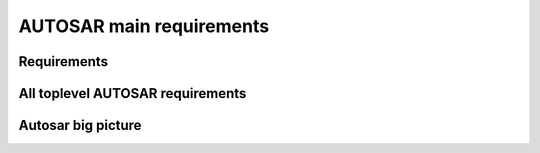 ====================================
AUTOSAR main requirements
====================================

Requirements
----------------------

.. req:: Real-Time System Software Platform
	:id: RS_Main_00001
	:tags: autosar, autosar_main

	**Description:**
	Additional Information: Real time systems are divided into hard and soft real time systems. Hard real time systems always have to deliver the correct result in the given time whereas from soft real time systems it is demanded that they compute the correct answer in a given time in a dedicated average.

.. req:: Standardized Application Communication Interface
	:id: RS_Main_00060
	:tags: autosar, autosar_main

	**Description:**
	AUTOSAR shall provide an application communication interface. The AUTOSAR application communication interface shall allow AUTOSAR applications to use the same interface definition independently of whether they are located on the same or on different ECUs.

	**Rationale:**
	A standardized interface definition for applications is a prerequisite for the reuse of software and hardware independent deployment.

.. req:: Hardware Abstraction Layer
	:id: RS_Main_00130
	:tags: autosar, autosar_main

	**Description:**
	AUTOSAR shall provide a hardware abstraction layer. The AUTOSAR hardware abstraction layer shall standardize access to the hardware for software that is not part of the abstraction layer.

	**Rationale:**
	Application software has to be independent from the underlying hardware in order to be reused (e.g. on other hardware platforms).

.. req:: Means for Functional Modeling
	:id: RS_Main_00653
	:tags: autosar, autosar_main

	**Description:**
	AUTOSAR shall provide means for functional modeling. The AUTOSAR means for functional modeling shall be the same for AUTOSAR and Non-AUTOSAR platforms.

	**Rationale:**
	To enable design of vehicles without the need to preselect a dedicated technology beforehand (AUTOSAR platforms, Non-AUTOSAR platforms) Dependencies:  [RS_Main_00080],

.. req:: Network Technology Support
	:id: RS_Main_00230
	:tags: autosar, autosar_main

	**Description:**
	AUTOSAR shall support E/E architectures that use more than one in vehicle network technology. AUTOSAR shall support interconnection of networks via gateways, bridges and repeaters.

	**Rationale:**
	Current in-vehicle E/E-architectures use multiple networks with different network technologies.

.. req:: Runtime Diagnostics Means
	:id: RS_Main_00260
	:tags: autosar, autosar_main

	**Description:**
	AUTOSAR shall provide runtime diagnostics means. The AUTOSAR runtime diagnostics means shall support the following standards (OBD, ISO14229) and protocols (UDS).

	**Rationale:**
	Standardized diagnostics access is required for field service, approval and production.

.. req:: Standardized Automotive Communication Protocols
	:id: RS_Main_00280
	:tags: autosar, autosar_main

	**Description:**
	AUTOSAR shall support standardized automotive communication protocols. AUTOSAR shall support the communication between platforms defined by AUTOSAR and platforms defined by other parties (e.g. running other operating systems).

	**Rationale:**
	Automotive networks consist of ECUs running different software platforms (including offboard systems) beside the software platforms defined by AUTOSAR.

.. req:: Function Monitoring
	:id: RS_Main_00491
	:tags: autosar, autosar_main

	**Description:**
	The AUTOSAR function monitoring shall include logging, distribution and storage of application-internal information at runtime. The AUTOSAR function monitoring shall be usable without knowing anything about the ECU internal memory usage/addressing.

	**Rationale:**
	Standardized function monitoring is required by development to be able to inspect and understand the system behavior at runtime.


.. req:: Secure Onboard Communication
  :id: RS_Main_00510
  :tags: autosar, autosar_main

  **Description:**
  AUTOSAR shall provide means for secure onboard communication. The AUTOSAR means for secure onboard communication shall include at least means to check 

  - data authenticity, 
  - data integrity,
  - optionally confidentiality,
  - optionally data freshness.


.. req:: Intra ECU Communication Support
	:id: RS_Main_01001
	:tags: autosar, autosar_main

	**Description:**
	AUTOSAR shall provide intra ECU communication support. The AUTOSAR intra ECU communication support shall enable software modules on the same ECU to communicate with each other with standardized means.

	**Rationale:**
	Software modules send signals to each other to exchange algorithm data.

.. req:: UDS Compliance
	:id: RS_Main_00700
	:tags: autosar, autosar_main

	**Description:**
	AUTOSAR shall be compliant with the ISO 14229-2 standard for Unified Diagnostic Services (UDS).

	**Rationale:**
	UDS-compliant test equipment is currently in widespread use.

.. req:: Safety Mechanisms
	:id: RS_Main_00010
	:tags: autosar, autosar_main

	**Description:**
	AUTOSAR shall provide safety mechanisms. The AUTOSAR safety mechanisms shall ensure freedom from interferences between safety relevant software modules. The AUTOSAR safety mechanisms shall ensure safe inter and intra ECU communication. The AUTOSAR safety mechanisms shall support the implementation of fail operational systems. The AUTOSAR safety mechanisms shall include a methodology to support the configuration and documentation of safety relevant aspects. The AUTOSAR safety mechanisms shall include a methodology how to implement safety by using the templates.

	**Rationale:**
	Facilitate the development of safety related systems by using AUTOSAR platforms. Platforms designed for the support of safety related systems are needed for safety related ECUs like digital engine control units and electronic power steering systems.

.. req:: Safety Related Process Support
	:id: RS_Main_00030
	:tags: autosar, autosar_main

	**Description:**
	AUTOSAR shall provide system safety support. The AUTOSAR system safety support shall include at least exchange formats for safety process relevant information in the development process. The AUTOSAR system safety support shall enable users to apply safety standards. Supporting Material:  ISO26262



.. req:: Mechanisms for Reliable Systems
	:id: RS_Main_00011
	:tags: autosar, autosar_main

	**Description:**
	AUTOSAR shall provide mechanisms for reliable systems.

	**Rationale:**
	Reliability is one of the important characteristics to achieve safety.

.. req:: Highly Available Systems Support
	:id: RS_Main_00012
	:tags: autosar, autosar_main

	**Description:**
	AUTOSAR shall provide highly available systems support. When system malfunction occurs during normal runtime then AUTOSAR highly available systems support shall ensure availability. Additional Information: Normal runtime: The runtime when systems main function is intended to operate. It excludes functions like software updates.

	**Rationale:**
	Facilitate the development of highly available systems by using AUTOSAR platforms. Highly available systems are required for automated driving applications.

.. req:: Formal Description Language
	:id: RS_Main_00080
	:tags: autosar, autosar_main

	**Description:**
	AUTOSAR shall provide a formal description language. The AUTOSAR formal description language shall allow users to describe AUTOSAR software.

	**Rationale:**
	Software allocability and reusability. The AUTOSAR formal description language allows users to define application models that abstract from communication configuration, mapping to ECUs and/or AUTOSAR platforms.

.. req:: Non-AUTOSAR Software Integration
	:id: RS_Main_00190
	:tags: autosar, autosar_main

	**Description:**
	AUTOSAR shall support AUTOSAR users to integrate non AUTOSAR-compliant software into AUTOSAR software.

	**Rationale:**
	Users want to reuse proprietary software or software based on former AUTOSAR versions.

.. req:: Resource Efficiency
	:id: RS_Main_00200
	:tags: autosar, autosar_main

	**Description:**
	AUTOSAR shall allow AUTOSAR users to implement AUTOSAR software efficiently with respect to - RAM - ROM, Flash - Computing power - Bus bandwith.

	**Rationale:**
	Limited resources like flash, RAM, computing power characterize automotive computers.

.. req:: Development Collaboration Support
	:id: RS_Main_00507
	:tags: autosar, autosar_main

	**Description:**
	AUTOSAR shall provide development collaboration support. The AUTOSAR development collaboration support shall include processes, exchange formats and methodology.

	**Rationale:**
	During the development of a vehicle, software system at different process steps information is exchanged between the various partners working independently. Supporting Material:  Automotive SPICE

.. req:: System Security Support
	:id: RS_Main_00514
	:tags: autosar, autosar_main

	**Description:**
	AUTOSAR shall provide system security support. The AUTOSAR system security support shall provide security mechanisms. The AUTOSAR system security support shall provide security properties. The AUTOSAR security properties shall at least include - authenticity, - confidentiality, - integrity, - non-repudiation.



.. req:: Intellectual Property Protection
	:id: RS_Main_00180
	:tags: autosar, autosar_main

	**Description:**
	AUTOSAR shall provide intellectual property protection. The AUTOSAR intellectual property protection shall secure the intellectual property of development artifacts exchanged between parties.

	**Rationale:**
	Integration of software solutions from different partners requires dealing with intellectual property issues. AppliesTo:  FO

.. req:: Backward Compatibility
	:id: RS_Main_00270
	:tags: autosar, autosar_main

	**Description:**
	AUTOSAR shall provide Backward Compatibility means. The AUTOSAR Backward Compatibility means shall enable users to assess how to migrate from AUTOSAR release n to AUTOSAR release n+1.

	**Rationale:**
	Backward compatibility means ensuring a long term usability of devices based on the AUTOSAR standard. AppliesTo:  FO

.. req:: Documented Software Architecture
	:id: RS_Main_00350
	:tags: autosar, autosar_main

	**Description:**
	AUTOSAR shall provide a documented software architecture. The AUTOSAR documented software architecture shall enable users to perform a safety analysis according to ISO26262.

	**Rationale:**
	In the context of the safety-related developments a confirmation that design and implementation are safe is required. Supporting Material:  ISO26262

.. req:: Variant Management Support
	:id: RS_Main_00360
	:tags: autosar, autosar_main

	**Description:**
	AUTOSAR shall provide variant management support. The AUTOSAR variant management support shall enable users to ensure the compatibility of application software across vehicle variants and vehicle software releases.

	**Rationale:**
	Integration of ECUs in one or different E/E-architectures requires variant management. 5 Platform Level Candidates

.. req:: AUTOSAR shall standardize methods to organize mode management on Application, ECU and System level
	:id: RS_Main_00460
	:tags: autosar, autosar_main

	**Description:**
	AUTOSAR shall provide a method to configure mode management mechanisms for Application Software to control or react on modes of the ECU or vehicle.

	**Rationale:**
	The behavior of Application Software highly depends on the overall mode of the ECU. Therefore the method of mode management has to be standardized to achieve the same behavior if Application Software is allocated on another ECU. AppliesTo:  FO Use Case:  Degradation of application functionality in certain power modes.

.. req:: AUTOSAR shall provide means to assure interoperability of AUTOSAR implementations (ICC1 level) on application level (RTE) and bus level 
	:id: RS_Main_00120
	:tags: autosar, autosar_main

	**Description:**
	AUTOSAR shall provide specified test cases and the essential test methodology to ensure interoperability on application (RTE side) and bus level for BSW on ICC1 level (Black Box Test). These specified test cases and its related methodology shall be developed to test implementations of AUTOSAR basic software.

	**Rationale:**
	Acceptance tests are strongly needed to provide evidence that a product complies with the AUTOSAR specification i.e. to ensure a certain behavior of the regarded elements at the interfaces to application and communication busses. Use Case:  Integration of the infrastructure SW into a specific ECU, bring it into the E/E-architecture without backlashes on the system. Example from real world: Integration of BSW stack (ICC1 level) to applications and the ECU infrastructure without difficulties. Support test of any ICC implementations (from ICC1 to ICC3). Reuse of the same test specification even when the ICC3 specification details change

.. req:: AUTOSAR methodology shall provide a predefinition of typical roles and activities
	:id: RS_Main_00250
	:tags: autosar, autosar_main

	**Description:**
	The definition and description of roles and activities in the design methodology should support a work-share model.

	**Rationale:**
	As AUTOSAR enables work-share on different positions and activities it shall provide a common understanding of roles and activities. AppliesTo:  FO Use Case:  Share activities like AUTOSAR configuration and Application Software partitioning between software integrator and software architect.

.. req:: AUTOSAR shall provide data exchange formats to support work-share in large inter and intra company development groups
	:id: RS_Main_00300
	:tags: autosar, autosar_main

	**Description:**
	AUTOSAR shall support the work-share in large development projects via well-defined exchange formats.

	**Rationale:**
	A typical AUTOSAR system is expected to carry a huge number of signals per vehicle. To develop vehicle descriptions a good organization of work-share is needed. To support such organizations, well defined concepts for information exchange are required. AppliesTo:  FO Use Case:  Data sharing between OEM and 1st Tier supplier.

.. req:: AUTOSAR shall provide formats to specify system development
	:id: RS_Main_00320
	:tags: autosar, autosar_main

	**Description:**
	In AUTOSAR it shall be possible to describe all requirements of Application Software to their platform environment. This enables the integrator to provide the Application Software in such an environment on an ECU.

	**Rationale:**
	The AUTOSAR format will include system, ECU and SW specification and is necessary for the ECU integration process. AppliesTo:  FO Use Case:  OEM designs an Application Software and a Supplier will integrate these AUTOSAR Software Applications on an ECU.

.. req:: AUTOSAR shall support the continuous timing requirement analysis
	:id: RS_Main_00340
	:tags: autosar, autosar_main

	**Description:**
	AUTOSAR shall support observation, assessment and methodology of timing requirements throughout the development cycle.

	**Rationale:**
	Application Software has specific timing requirements which have to follow the common methodology in order to provide reliable and comparable information towards timing. AppliesTo:  FO Use Case:  Real time control of todays gasoline injection system.

.. req:: AUTOSAR shall provide naming conventions
	:id: RS_Main_00500
	:tags: autosar, autosar_main

	**Description:**
	AUTOSAR shall define naming conventions for internal and external symbols created and used by the standard.

	**Rationale:**
	Naming conventions shall be defined in specification documents to achieve a standardized and consistent documentation. This is good documentary practice, helps for better understanding, reduces ambiguities and improves cooperation AppliesTo:  FO Use Case:  Work-share models between OEM and supplier. Development of AUTOSAR specifications.

.. req:: AUTOSAR shall provide a software platform for high performance computing platforms
	:id: RS_Main_00002
	:tags: autosar, autosar_main

	**Description:**
	AUTOSAR shall provide a software platform called AUTOSAR Adaptive Platform, which targets the domain of automotive applications with high demands regarding computing power and memory.

	**Rationale:**
	Advanced automotive applications require a huge amount of ressources (computing power and memory). To develop efficiently such systems a software platform with different characteristics as required for RS_Main_00001 is required e.g. different scheduling strategies, dynamic memory management etc. AppliesTo:  FO Use Case:  Development of applications for automated driving and advanced driving assistance systems

.. req:: AUTOSAR shall provide a layered software architecture
	:id: RS_Main_00400
	:tags: autosar, autosar_main

	**Description:**
	AUTOSAR shall provide a software architecture, which distinguishes between Application Software, a Runtime Environment and Basic Software.

	**Rationale:**
	The Runtime Environment defines a standardized programming interface for the Application Software. This enables the reallocation and reuse of Software Components. AppliesTo:  CP Use Case:  Relocation of yaw rate control from one ECU to another.

.. req:: AUTOSAR shall support the deployment and reallocation of AUTOSAR Application Software
	:id: RS_Main_00150
	:tags: autosar, autosar_main

	**Description:**
	AUTOSAR shall develop means to enable reallocation of AUTOSAR Application Software at the following points in time: - Design-time: During development of the ECUs - Run-time: Time between start-up and shut-down of the software stack - Life-time: Time after start of production

	**Rationale:**
	Enable the reallocation of Application Software to different ECUs. AppliesTo:  AP Dependencies:  RS_Main_00141 Use Case: - OEM provides safety or security related software for installation onto vehicle - OEM provides additional QM software for installation onto vehicle - Developer performs agile development of vehicle functions - Reallocation of yaw rate control from one ECU to another at development-time - Optimization of overall system architecture. - Update of (single) Adaptive Application or update of specific configurations over the air

.. req:: AUTOSAR shall provide specifications for routines commonly used by Application Software to support sharing and optimization
	:id: RS_Main_00410
	:tags: autosar, autosar_main

	**Description:**
	AUTOSAR shall support the development of Application Software by providing standardized libraries with commonly used functions.

	**Rationale:**
	Share routines between different Applications. Use of optimized routines by Applications integrated in different ECUs. AppliesTo:  FO Use Case:  Relocation of SW component from ECU A to ECU B with a different microcontroller.

.. req:: AUTOSAR shall support redundancy concepts
	:id: RS_Main_00501
	:tags: autosar, autosar_main

	**Description:**
	In engineering, redundancy is the duplication of critical components or functionalities of a system with the intention of increasing reliability of the system. AUTOSAR shall support the freedom of interference according to ISO26262.

	**Rationale:**
	Use-Cases like highly automated driving require a high system reliability. AppliesTo:  FO Dependencies:  ISO26262 Use Case:  Driver temporarily/partially passes responsibility for driving task to vehicle. Supporting Material:  http://en.wikipedia.org/wiki/Redundancy_(engineering) http://en.wikipedia.org/wiki/Active_redundancy

.. req:: AUTOSAR shall support virtualization
	:id: RS_Main_00511
	:tags: autosar, autosar_main

	**Description:**
	AUTOSAR shall support virtualization in a way that it can be hosted and executed as a guest operating system in a virtualized environment.

	**Rationale:**
	It shall be possible to run AUTOSAR on top of existing hypervisor solutions. AppliesTo:  FO Use Case:  Development of ECUs which contain infotainment as well as control functionality

.. req:: AUTOSAR shall use established software standards and consolidate de-facto standards for basic software functionality
	:id: RS_Main_00420
	:tags: autosar, autosar_main



	**Rationale:**
	Historically, OEMs and the major Tier1 suppliers have created proprietary standard core solutions, with partly different functionality. To achieve a common standard, which is accepted and used by all of the participating partners these solutions shall be consolidated by AUTOSAR. If an agreed common solution supported by OEMs and Tier 1 already exists, this solution shall be adopted by AUTOSAR in order to ease reuse of existing software. AppliesTo:  FO Use Case:  Operating System in AUTOSAR ECUs. Partial Networking. Network Management. POSIX

.. req:: AUTOSAR shall standardize access to non-volatile memory
	:id: RS_Main_00440
	:tags: autosar, autosar_main

	**Description:**
	AUTOSAR shall standardize access to non-volatile memory for code and data memory.

	**Rationale:**
	Since the current AUTOSAR memory stack only targets non-volatile data memory access, adding the statement clarifies that the memory stack shall also be capable of accessing code memory. AppliesTo:  AP, CP Use Case:  NV data storage, software update (OTA, flash bootloader)

.. req:: AUTOSAR shall standardize access to crypto-specific HW and SW
	:id: RS_Main_00445
	:tags: autosar, autosar_main

	**Description:**
	The AUTOSAR platforms shall support access to crypto and security related Hardware and define Software to access those.

	**Rationale:**
	Software Components need to encrypt, authenticate and store data in a secure memory for protection against malicious entities. AppliesTo:  FO Use Case:  Security

.. req:: AUTOSAR shall provide secure access to ECU data and services
	:id: RS_Main_00170
	:tags: autosar, autosar_main

	**Description:**
	AUTOSAR shall provide secured access to ECU data and services by secure authentication of external ECU users. For this mechanisms access control decisions need to be enforced.

	**Rationale:**
	Secure access and authentication mechanisms are required for prevention of unauthorized access. AppliesTo:  FO Dependencies:  To fulfill this requirement it is also necessary that the environment that is not standardized by AUTOSAR (e.g. bootloader) matches the same security requirements. Use Case:  Secure V2X connection

.. req:: AUTOSAR shall support up -and download of data and software
	:id: RS_Main_00650
	:tags: autosar, autosar_main

	**Description:**
	AUTOSAR shall support standardized up-and download of data and software. For all kind of data exchange between off-and onboard artifacts mechanisms and methods shall be defined. These mechanisms and methods shall support common protocols used for data-transfer. Partial updates of the software shall be supported. Independent access control rules and policies apply.

	**Rationale:**
	Up-and download of data and software is required for software updates using standardized mechanisms. AppliesTo:  AP Use Case:  Download of dedicated Software Components in ECU.

.. req:: AUTOSAR shall provide means for calibration
	:id: RS_Main_00261
	:tags: autosar, autosar_main

	**Description:**
	AUTOSAR shall provide a unified way for off-and onboard data calibration. The calibration data shall be accessable by Applications.

	**Rationale:**
	Use of calibration data for production and field service. AppliesTo:  FO Use Case:  Measurement and logging of customer data in product use

.. req:: AUTOSAR shall support high speed and high bandwidth communication between executed SW
	:id: RS_Main_00026
	:tags: autosar, autosar_main

	**Description:**
	The middleware shall support high speed and high bandwidth communication between executed SW.

	**Rationale:**
	Requirements for communication speed and bandwidth have grown at a rapid pace in the past and continue to grow at an unbroken rate. AppliesTo:  FO Use Case:  High-bandwidth data like image or sensor data is exchanged between components within automotive networks.

.. req:: AUTOSAR shall support service-oriented communication
	:id: RS_Main_01002
	:tags: autosar, autosar_main

	**Description:**
	AUTOSAR shall support service-oriented communication between applications independently of the location of the applications.

	**Rationale:**
	Reuseability of services and dynamic configuration of communication paths. AppliesTo:  AP Dependencies:  RS_Main_00150 Use Case:  A parking assistant application wants to use camera and radar services.

.. req:: AUTOSAR shall support data-oriented communication
	:id: RS_Main_01003
	:tags: autosar, autosar_main

	**Description:**
	AUTOSAR shall support data-oriented communication between applications. This means that applications are able to send data to all applications configured to receive the respective data.

	**Rationale:**
	Transfer data to applications on other ECUs or on the same ECU. AppliesTo:  FO Dependencies:  RS_Main_00150 Use Case:  Send current vehicle speed over CAN bus to various applications.

.. req:: AUTOSAR shall support debugging of software on the target and onboard
	:id: RS_Main_01025
	:tags: autosar, autosar_main

	**Description:**
	AUTOSAR shall provide a standardized method and interface to enable debugging the software of AUTOSAR systems with awareness of the AUTOSAR architecture. If a module provides methods of obtaining internal state information to be used by debuggers then it shall use this standardized method.

	**Rationale:**
	Debugging tools need internal information to visualize the state of the software. Components and modules implementing this requirement shall provide the necessary state information that can be used by internal and external tools. AppliesTo:  FO Use Case:  Debugging the software.

.. req:: AUTOSAR shall support tracing and profiling on the target and onboard
	:id: RS_Main_01026
	:tags: autosar, autosar_main

	**Description:**
	and profiling the software of AUTOSAR systems with awareness of the AUTOSAR architecture. If a module provides methods of obtaining internal event information to be used by trace analysis tools, then it shall use this standardized method.

	**Rationale:**
	Tracing and timing analysis tools need internal information to visualize and inspect the run-time behavior of the software. Components and modules implementing this requirement shall provide the necessary details and hooks that can be used by tools. AppliesTo:  FO Use Case:  Run-time tracing the software, profiling, timing measurement.

.. req:: AUTOSAR shall support change of communication and application software at runtime.
	:id: RS_Main_00503
	:tags: autosar, autosar_main

	**Description:**
	Advanced systems require dynamic allocation of AUTOSAR Applications and adaptations of the communication topology after development and production at life-time of the system AUTOSAR shall provide a technical possibility which provides these Software changes at runtime.

	**Rationale:**
	Advanced driving assistance functions have to be updated (e.g. after development or production). AppliesTo:  AP Use Case:  Update of Application Software or update of configuration over the air

.. req:: AUTOSAR shall support standards for wireless off-board communication
	:id: RS_Main_01004
	:tags: autosar, autosar_main

	**Description:**
	AUTOSAR communication shall support standards for wireless off-board communication.

	**Rationale:**
	To be compatible with off-board service providers, the AUTOSAR communication needs to support off-board communication standards. AppliesTo:  AP Use Case:  Services for automotive applications can be provided in cloud instances or vehicle backend

.. req:: AUTOSAR shall provide secure communication with off-board entities
	:id: RS_Main_01008
	:tags: autosar, autosar_main

	**Description:**
	AUTOSAR communication shall provide secure communication with off-board entities.

	**Rationale:**
	Data should be securely transferred between the vehicle and off-board entities to protect data integrity, privacy and prevent misuse. AppliesTo:  FO Use Case:  Purchasing applications or unlocking functionality through the headunit HMI should be safe and secure.

.. req:: AUTOSAR shall establish communication paths dynamically
	:id: RS_Main_01005
	:tags: autosar, autosar_main

	**Description:**
	AUTOSAR communication shall establish communication paths dynamically.

	**Rationale:**
	The deployment of services can depend on many factors, changing several times during the development process or after release in the field. AppliesTo:  AP Use Case:  A service is selected based on availability of sensor data.

.. req:: AUTOSAR communication shall assure quality of service on communication
	:id: RS_Main_01007
	:tags: autosar, autosar_main

	**Description:**
	AUTOSAR communication shall assure quality of service on communication

	**Rationale:**
	Some applications are sensitive to delays in signal reception. Other applications may need guaranteed reception of certain signals for proper operation. AppliesTo:  AP Use Case:  An algorithm in the ESP needs data from the wheel sensors with low-latency and guaranteed reception.

.. req:: AUTOSAR shall tolerate unexpected communication elements.
	:id: RS_Main_00129
	:tags: autosar, autosar_main

	**Description:**
	If unanticipated elements of a communication (e.g. new data elements of a serialized data package) are received, AUTOSAR tolerant communication mechanisms shall not invalidate the communication behaviour for anticipated communication elements.

	**Rationale:**
	This allows the extension of existing subsystems or the creation of new subsystems without requiring modifications to unrelated subsystems with shared communication elements. AppliesTo:  FO Use Case:  A component can stay unchanged despite that the network it is connected to has been modified.

.. req:: Communication filtering mechanisms
	:id: RS_Main_00131
	:tags: autosar, autosar_main

	**Description:**
	AUTOSAR shall support communication filtering mechanisms. The AUTOSAR communication filtering mechanisms shall be configurable by the means of the AUTOSAR formal description language.

	**Rationale:**
	With an increasing risk of remote attacks performed on cars, numerous regulations are now driving the implementation of communication filtering mechanisms in automobiles like UN R155, MIIT ICV, China Gateway GB/T. AppliesTo:  FO Use Case:  To mitigate potential attackers from taking control of vehicular functions and protect against denial-of-service attacks

.. req:: AUTOSAR shall provide an Execution Management for running multiple applications
	:id: RS_Main_00049
	:tags: autosar, autosar_main

	**Description:**
	The middleware shall provide an execution framework for adaptive SWCs.

	**Rationale:**
	SWCs can be started and stopped based on application logic. To support this, the execution management should be able to facilitate lifecycle operations for numerous SWCs. AppliesTo:  AP Use Case:  The execution management starts all required SWCs at system initialization.

.. req:: AUTOSAR shall provide an Execution Framework towards applications to implement concurrent application internal control flows
	:id: RS_Main_00050
	:tags: autosar, autosar_main

	**Description:**
	AUTOSAR shall provide an Execution Framework towards applications to implement concurrent application internal control flows.

	**Rationale:**
	If the execution framework manages numerous running SWCs it will handle their control flows independently. AppliesTo:  AP Use Case:  The execution framework starts several SWCs in an ordered manner.

.. req:: AUTOSAR shall provide the possibility to extend the software with new SWCs without recompiling the platform foundation
	:id: RS_Main_00106
	:tags: autosar, autosar_main

	**Description:**
	It shall be possible to extend AUTOSAR with new SWCs without recompiling the platform foundation

	**Rationale:**
	To prevent unnecessary build time, individual SWCs should be able to be compiled independently without the need to recompile all other system software. AppliesTo:  AP Use Case:  A new SWC is introduced to an ECU implementation at a later point in time during the SW project.

.. req:: AUTOSAR shall provide standardized Basic Software
	:id: RS_Main_00100
	:tags: autosar, autosar_main

	**Description:**
	AUTOSAR shall provide a complete functional specification of the Basic Software including interfaces and behavioral description.

	**Rationale:**
	To support reallocation of Software Components it is necessary that the Software Components can rely on identical services provided by the Basic Software. The Basic Software is a necessary stable foundation for implementing applications on multiple ECUs. AppliesTo:  CP Use Case:  Application Software shall be useable on multiple implementations of the Basic Software.

.. req:: AUTOSAR shall support established automotive communication standards
	:id: RS_Main_00430
	:tags: autosar, autosar_main

	**Description:**
	AUTOSAR ECUs shall support common established communication systems. This includes at least but is not restricted to: CAN, LIN, FlexRay, Ethernet

	**Rationale:**
	Automotive ECUs communicate over different standardized communication systems. These shall be supported by AUTOSAR. AppliesTo:  CP Use Case:  Implementation of distributed functionality e. g. driving assistance systems

.. req:: AUTOSAR shall support automotive microcontrollers
	:id: RS_Main_00435
	:tags: autosar, autosar_main

	**Description:**
	AUTOSAR shall support hardware features of commonly used automotive microcontrollers.

	**Rationale:**
	Automotive ECUs use dedicated, highly integrated microcontrollers, which have to pass automotive qualification procedures. The AUTOSAR shall support the integrated features of these microcontrollers. These include, but are not limited to: Digital I/O Analog/Digital converter Pulse-width modulation Bus controllers for CAN, LIN, FlexRay, Ethernet Multiprocessor architectures Many core architectures Memory protection units Flash Microprocessors AppliesTo:  CP Use Case:  Development of typical automotive control units [UC_AD1.4] Highly Automated Driving

.. req:: AUTOSAR shall standardize access to general purpose I/O
	:id: RS_Main_00450
	:tags: autosar, autosar_main

	**Description:**
	The AUTOSAR Basic Software shall support access to general purpose I/O.

	**Rationale:**
	Software Components need to access application specific hardware (sensor and actuators) AppliesTo:  CP Use Case:  Temperature sensor for engine control.

.. req:: AUTOSAR shall support mirroring of CAN, LIN, and FlexRay to CAN, FlexRay, Ethernet, or proprietary networks
	:id: RS_Main_00651
	:tags: autosar, autosar_main

	**Description:**
	 - LIN/CAN -> CAN - LIN/CAN/CAN-FD -> CAN-FD - LIN/CAN/CAN-FD/FlexRay -> CAN XL - LIN/CAN/CAN-FD/FlexRay -> FlexRay - LIN/CAN/CAN-FD/FlexRay -> Ethernet - LIN/CAN/CAN-FD/FlexRay -> CDD

	**Rationale:**
	It is not always possible or sometimes just too complicated to connect an analysis tool directly to an internal network. Forwarding of internal communication to a diagnostic connector allows for observation of internal communication using an external tester. AppliesTo:  CP Use Case:  Debugging of internal networks without direct access from an analysis tool. Supporting Material:  Concept 634 "Bus Mirroring"

.. req:: AUTOSAR shall specify profiles for data exchange to support work-share in large inter-and intra-company development groups
	:id: RS_Main_00301
	:tags: autosar, autosar_main

	**Description:**
	AUTOSAR shall support the work-share in large development projects via the definition of common data exchange points and profiles which provide guidance with respect to completeness and correctness of data at these data exchange points.

	**Rationale:**
	Smooth exchange of data between different stakeholders by improved tool interoperability. Avoid iterations due to incomplete data. Clear definition of a data exchange point for all stakeholders. Early identification of possible data exchange problems. AppliesTo:  FO Dependencies:  RS_Main_00300, RS_Main_00250, RS_Main_00251 Use Case:  Data sharing between OEM and 1st Tier supplier.

.. req:: AUTOSAR shall support hierarchical Application Software design methods
	:id: RS_Main_00310
	:tags: autosar, autosar_main

	**Description:**
	AUTOSAR shall provide means to structure Application Software in a hierarchical way, so that only links to outside Software need to be treated / adapted / changed in the next hierarchical level.

	**Rationale:**
	Objective is to allow each actor in the development chain to focus on the required level and tasks. AppliesTo:  FO Use Case:  Software development of an engine management system can only be achieved by using hierarchical strategies.

.. req:: Acceptance tests shall minimize test effort and test costs
	:id: RS_Main_00121
	:tags: autosar, autosar_main

	**Description:**
	In order to avoid redundant test cycles and ease the reuse of test results for users of AUTOSAR standard, acceptance tests shall focus on reduction of test effort and test costs. Test concept shall address explicitly efficiency.

	**Rationale:**
	Users of acceptance tests will typically use these tests for checking that a BSW implementation is mature enough to enter the users ECU software development process. Within this development process, there are usually more in-depth release tests in place. The acceptance tests are thus not required to test the BSW in full depth and with full coverage and can therefore not replace release tests at OEMs or Tier1s. Standard test ease the reuse of test results because they are commonly understood by different market partners (who use the test results / who implement the tests and who execute the tests). Use Case:  BSW handover into Development process Selection of the standard tests needed for an application (where test results are required) / documentation of the standard test supported by a BSW implementation (where test results will be provided)

.. req:: Acceptance tests shall test interoperability of BSW implementations of one AUTOSAR release in one vehicle network
	:id: RS_Main_00122
	:tags: autosar, autosar_main

	**Description:**
	Acceptance tests shall ensure interoperability of BSW implementations of one AUTOSAR release in one vehicle network

	**Rationale:**
	Sourcing and differences in lifecycles of ECUs require flexibility in the choice of BSW implementations Use Case:  Heterogenic vehicle networks of ECUs with different BSW implementations of the same AUTOSAR release

.. req:: Acceptance tests shall test interoperability of BSW implementations in vehicle networks
	:id: RS_Main_00123
	:tags: autosar, autosar_main

	**Description:**
	Acceptance tests shall test interoperability of BSW implementations in vehicle networks.

	**Rationale:**
	BSW is supplied from various sources and suppliers Use Case:  heterogenic vehicle networks of ECUs from different suppliers and gateways

.. req:: Acceptance tests shall test interoperability of BSW implementations to applications
	:id: RS_Main_00124
	:tags: autosar, autosar_main

	**Description:**
	Acceptance tests shall test interoperability of BSW implementations to applications.

	**Rationale:**
	Application development has to be independent from the different BSW implementations. The used application interfaces have to behave the same. Use Case:  Strategic, abstract and generic application development Support for different development cycles for applications and BSW implementations

.. req:: Acceptance tests shall provide means to measure the BSW implementation maturity
	:id: RS_Main_00125
	:tags: autosar, autosar_main

	**Description:**
	Acceptance tests shall provide a reference to measure maturity.

	**Rationale:**
	An existing test specification provides verification for requirements that are available with the AUTOSAR software standard. A common set of test cases as a reference enables the verification in the software implementation. Use Case:  Reuse of standard tests during the qualification process of BSW implementation.

.. req:: Acceptance tests shall cover a commonly agreed subset of AUTOSAR requirements
	:id: RS_Main_00128
	:tags: autosar, autosar_main

	**Description:**
	Acceptance tests shall cover a commonly agreed subset of AUTOSAR requirements.

	**Rationale:**
	By definition acceptance tests are designed from user perspective, the user decides to accept the BSW for further usage in projects. The configurability of AUTOSAR requires focusing on the most used features. Use Case:  Specification and implementation effort focussed on the features or test cases with the highest market needs

.. req:: AUTOSAR processes shall be compliant to ISO26262
	:id: RS_Main_00490
	:tags: autosar, autosar_main

	**Description:**
	To develop safety related automotive systems all processes applied need to follow the corresponding requirements given in ISO26262.Accordingly the applicable process related requirements of ISO26262 have to be fulfilled by AUTOSAR processes.

	**Rationale:**
	AUTOSAR shall support the development of systems according to the highest ASIL. AppliesTo:  FO Use Case:  Development of safety related automotive systems, e.g. to achieve high availability and fail-operational systems for highly automated driving Supporting Material:  ISO26262

.. req:: AUTOSAR shall support time synchronization
	:id: RS_Main_00512
	:tags: autosar, autosar_main

	**Description:**
	The AUTOSAR platforms shall support a time synchronization of ECUs with multiple timebases over automotive communication busses.

	**Rationale:**
	A synchronized time between the ECUs in a vehicle is necessary. AppliesTo:  FO Use Case:  Time synchronized applications, vehicle-wide synchronized logging and sensor fusion

.. req:: AUTOSAR shall support protocols for Intelligent Transportation Systems
	:id: RS_Main_00285
	:tags: autosar, autosar_main

	**Description:**
	AUTOSAR communication shall support geo-networking, transport protocols and facility protocols for Vehicle-2-X applications as defined by ETSI

	**Rationale:**
	Geo-networking (GN) and the basic transport protocol (BTP) are essential components of a V2X stack. The facilities (FAC) implement the functionality for reception and transmission of standardized V2X messages. V2X facilities also build the interface for vehicle specific applications. For the European market they especially support decoding, encoding and management of cooperative awareness messages. All protocols are accompanied by standardized mechanisms to secure privacy and maintain availability of the service in highly congested areas AppliesTo:  FO Use Case:  Examples e.g. enhance traffic flow by provision of infrastructure messages (traffic lights ahead, ...) to software components, implementation of standardized sending applications


All toplevel AUTOSAR requirements
------------------------------------------------

.. needflow:: AUTOSAR
  :tags: autosar_main
  :show_link_names:


Autosar big picture
------------------------

.. needflow:: Autosar Adaptive Big Picture
  :tags: autosar_main, autosar_iam, autosar_crypto, autosar_ipsec
  :show_link_names: